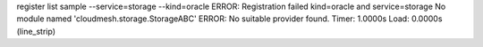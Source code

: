 register list sample --service=storage --kind=oracle
ERROR: Registration failed kind=oracle and service=storage
No module named 'cloudmesh.storage.StorageABC'
ERROR: No suitable provider found.
Timer: 1.0000s Load: 0.0000s (line_strip)
